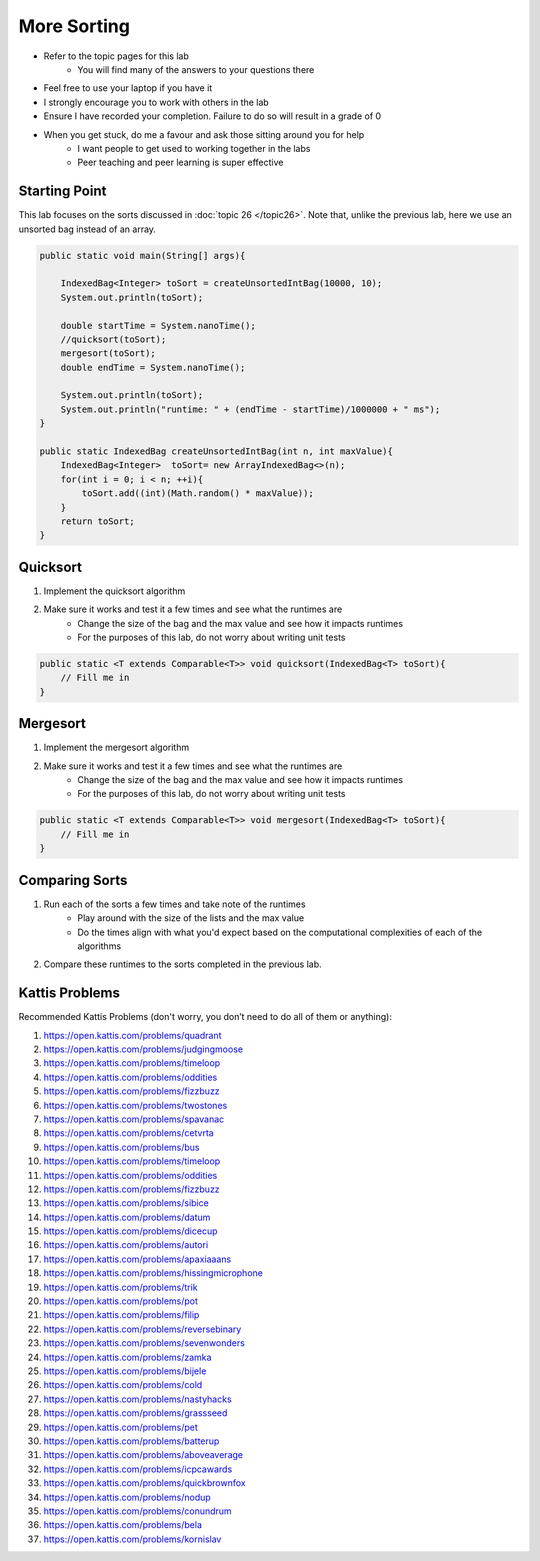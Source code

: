 ************
More Sorting
************

* Refer to the topic pages for this lab
    * You will find many of the answers to your questions there
* Feel free to use your laptop if you have it
* I strongly encourage you to work with others in the lab
* Ensure I have recorded your completion. Failure to do so will result in a grade of 0
* When you get stuck, do me a favour and ask those sitting around you for help
    * I want people to get used to working together in the labs
    * Peer teaching and peer learning is super effective


Starting Point
==============

This lab focuses on the sorts discussed in :doc:`topic 26 </topic26>`. Note that, unlike the previous lab, here we use
an unsorted bag instead of an array.

.. code-block:: java

    public static void main(String[] args){

        IndexedBag<Integer> toSort = createUnsortedIntBag(10000, 10);
        System.out.println(toSort);

        double startTime = System.nanoTime();
        //quicksort(toSort);
        mergesort(toSort);
        double endTime = System.nanoTime();

        System.out.println(toSort);
        System.out.println("runtime: " + (endTime - startTime)/1000000 + " ms");
    }

    public static IndexedBag createUnsortedIntBag(int n, int maxValue){
        IndexedBag<Integer>  toSort= new ArrayIndexedBag<>(n);
        for(int i = 0; i < n; ++i){
            toSort.add((int)(Math.random() * maxValue));
        }
        return toSort;
    }


Quicksort
=========

1. Implement the quicksort algorithm
2. Make sure it works and test it a few times and see what the runtimes are
    * Change the size of the bag and the max value and see how it impacts runtimes
    * For the purposes of this lab, do not worry about writing unit tests

.. code-block:: java

    public static <T extends Comparable<T>> void quicksort(IndexedBag<T> toSort){
        // Fill me in
    }


Mergesort
=========

1. Implement the mergesort algorithm
2. Make sure it works and test it a few times and see what the runtimes are
    * Change the size of the bag and the max value and see how it impacts runtimes
    * For the purposes of this lab, do not worry about writing unit tests

.. code-block:: java

    public static <T extends Comparable<T>> void mergesort(IndexedBag<T> toSort){
        // Fill me in
    }


Comparing Sorts
===============

1. Run each of the sorts a few times and take note of the runtimes
    * Play around with the size of the lists and the max value
    * Do the times align with what you'd expect based on the computational complexities of each of the algorithms

2. Compare these runtimes to the sorts completed in the previous lab.


Kattis Problems
===============

Recommended Kattis Problems (don't worry, you don’t need to do all of them or anything):

1. https://open.kattis.com/problems/quadrant
2. https://open.kattis.com/problems/judgingmoose
3. https://open.kattis.com/problems/timeloop
4. https://open.kattis.com/problems/oddities
5. https://open.kattis.com/problems/fizzbuzz
6. https://open.kattis.com/problems/twostones
7. https://open.kattis.com/problems/spavanac
8. https://open.kattis.com/problems/cetvrta
9. https://open.kattis.com/problems/bus
10. https://open.kattis.com/problems/timeloop
11. https://open.kattis.com/problems/oddities
12. https://open.kattis.com/problems/fizzbuzz
13. https://open.kattis.com/problems/sibice
14. https://open.kattis.com/problems/datum
15. https://open.kattis.com/problems/dicecup
16. https://open.kattis.com/problems/autori
17. https://open.kattis.com/problems/apaxiaaans
18. https://open.kattis.com/problems/hissingmicrophone
19. https://open.kattis.com/problems/trik
20. https://open.kattis.com/problems/pot
21. https://open.kattis.com/problems/filip
22. https://open.kattis.com/problems/reversebinary
23. https://open.kattis.com/problems/sevenwonders
24. https://open.kattis.com/problems/zamka
25. https://open.kattis.com/problems/bijele
26. https://open.kattis.com/problems/cold
27. https://open.kattis.com/problems/nastyhacks
28. https://open.kattis.com/problems/grassseed
29. https://open.kattis.com/problems/pet
30. https://open.kattis.com/problems/batterup
31. https://open.kattis.com/problems/aboveaverage
32. https://open.kattis.com/problems/icpcawards
33. https://open.kattis.com/problems/quickbrownfox
34. https://open.kattis.com/problems/nodup
35. https://open.kattis.com/problems/conundrum
36. https://open.kattis.com/problems/bela
37. https://open.kattis.com/problems/kornislav
